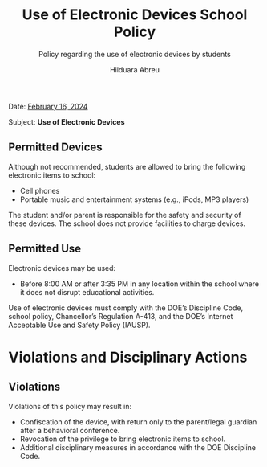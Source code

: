 #+TITLE: Use of Electronic Devices School Policy
#+SUBTITLE: Policy regarding the use of electronic devices by students
#+AUTHOR: Hilduara Abreu
#+LaTeX_CLASS_OPTIONS: [letterpaper, 12pt]
#+EXCLUDE_TAGS: noexport
#+OPTIONS: toc:nil title:nil num:nil
#+LATEX_HEADER: \usepackage{minted}
#+LaTeX_HEADER: \usemintedstyle{manni}
#+LATEX_HEADER:\usepackage{pdfpages}
#+LATEX_HEADER:\usepackage{fancyhdr}
#+LATEX_HEADER:\usepackage{graphicx}
#+LATEX_HEADER:\usepackage[top=1.4in, left=0.5in, right=0.5in, bottom=0.8in]{geometry}
#+LATEX_HEADER:\usepackage[T1]{fontenc}
#+LATEX_HEADER:\usepackage{helvet}
#+LATEX_HEADER:\pagestyle{fancy}
#+LATEX_HEADER:\renewcommand{\headrulewidth}{0pt}
#+LATEX_HEADER:\renewcommand{\footrulewidth}{0pt}
#+LATEX_HEADER:\setlength{\parindent}{0em}
#+LATEX_HEADER:\setlength{\parskip}{1em}
#+LATEX_HEADER:\usepackage{hyperref}
#+LATEX_HEADER:\usepackage {color}
#+LATEX_HEADER:\usepackage {tabularray}
#+LATEX_HEADER: \usepackage{xcolor}
#+LATEX_HEADER: \hypersetup{
#+LATEX_HEADER:     colorlinks=true,
#+LATEX_HEADER:     linkcolor=blue,
#+LATEX_HEADER:     filecolor=magenta,
#+LATEX_HEADER:     urlcolor=cyan,
#+LATEX_HEADER:     citecolor=green,
#+LATEX_HEADER:     pdfborder={0 0 0}
#+LATEX_HEADER: }
#+LATEX_HEADER: \usepackage[most]{tcolorbox}

#+BEGIN_EXPORT latex
\fancyfoot[C]{\setlength{\unitlength}{1in}\begin{picture}(5,0)\put(-1.8,-0.5){\includegraphics[width=8.8in,height=1.3in]{logo-1}}\end{picture}}
\fancyhead[C]{\setlength{\unitlength}{1in}\begin{picture}(5,0)\put(-1.9,-0.5){\includegraphics[width=8.9in,height=1.3in]{logo-2}}\end{picture}}
\fancyhead[R]{\thepage}
\pagenumbering{gobble}

\begin{document}
\vspace*{0.01in}

#+END_EXPORT
Date: \href{https://www.ps192.org/apps/bbmessages/show_bbm.jsp?REC_ID=139439}{February 16, 2024}

Subject: \textbf{Use of Electronic Devices}

#+begin_export latex
\tcbuselibrary{}
\newtcolorbox{bluebox}[1][]{
  colback=blue!5!white,
  colframe=blue!75!black,
  fonttitle=\bfseries,
  coltitle=black,
  enhanced,
  attach boxed title to top center={yshift=-2mm},
  title=#1,
  boxed title style={colback=blue!50!white}
}
\newtcolorbox{greenbox}[1][]{
  colback=green!5!white,
  colframe=green!75!black,
  fonttitle=\bfseries,
  coltitle=black,
  enhanced,
  attach boxed title to top center={yshift=-2mm},
  title=#1,
  boxed title style={colback=green!50!white}
}
\newtcolorbox{redbox}[1][]{
  colback=red!5!white,
  colframe=red!75!black,
  fonttitle=\bfseries,
  coltitle=black,
  enhanced,
  attach boxed title to top center={yshift=-2mm},
  title=#1,
  boxed title style={colback=red!50!white}
}
#+end_export
** Permitted Devices
   Although not recommended, students are allowed to bring the following electronic items to school:
   - Cell phones
   - Portable music and entertainment systems (e.g., iPods, MP3 players)

   The student and/or parent is responsible for the safety and security of these devices. The school does not provide facilities to charge devices.

** Permitted Use
   Electronic devices may be used:
   - Before 8:00 AM or after 3:35 PM in any location within the school where it
     does not disrupt educational activities.

     #+begin_export latex
\begin{bluebox}[Prohibited Use]
   Electronic devices must not:
   - Be turned on or used during instructional time, except for educational purposes with the teacher's approval.
   - Be turned on or used during quizzes, tests, or exams unless explicitly authorized or as part of an Individualized Education Program (IEP) or Section 504 Accommodation Plan.
   - Be in the possession of students during the school's bell schedule.
   - Be turned on or used during fire drills or other emergency preparedness exercises.
   - Be used in bathrooms.
   - Be used during lunch in the cafeteria or schoolyard.
   - Be used between classes in hallways and stairwells.
\end{bluebox}
#+end_export

   Use of electronic devices must comply with the DOE’s Discipline Code, school policy, Chancellor’s Regulation A-413, and the DOE’s Internet Acceptable Use and Safety Policy (IAUSP).

* Violations and Disciplinary Actions

** Violations
Violations of this policy may result in:
   - Confiscation of the device, with return only to the parent/legal guardian after a behavioral conference.
   - Revocation of the privilege to bring electronic items to school.
   - Additional disciplinary measures in accordance with the DOE Discipline Code.
